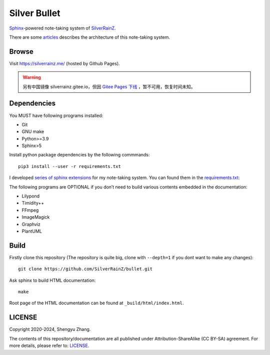 ..
   WARNING

   This README is used to display on the Github repository page, so it cannot
   contain any Sphinx stuffs (directive or role).

====================
|logo| Silver Bullet
====================

Sphinx_-powered note-taking system of SilverRainZ_.

There are some articles_ describes the architecture of this note-taking system.

.. |logo| image:: ./_static/logo.png
   :target: https://silverrainz.me
   :width: 64
.. _Sphinx: https://sphinx-doc.org
.. _SilverRainZ: https://github.com/SilverRainZ
.. _articles: https://silverrainz.me/blog/category/%E6%88%91%E5%A6%82%E4%BD%95%E7%94%A8-sphinx-%E5%BB%BA%E7%AB%8B%E7%AC%94%E8%AE%B0%E7%B3%BB%E7%BB%9F.html

Browse
======

Visit https://silverrainz.me/ (hosted by Github Pages).

.. warning:: 另有中国镜像 silverrainz.gitee.io，但因 `Gitee Pages 下线 <https://gitee.com/oschina/git-osc/issues/I9L5FJ>`_ ，暂不可用，恢复时间未知。

.. For visitors in China, there is a Gitee Pages mirror: https://silverrainz.gitee.io/
.. 
.. 位于中国的访客可以访问 Gitee 镜像： https://

Dependencies
============

You MUST have following programs installed:

- Git
- GNU make
- Python>=3.9
- Sphinx>5

Install python package dependencies by the following commmands::

   pip3 install --user -r requirements.txt

I developed `series of sphinx extensions`_ for my note-taking system.
You can found them in the requirements.txt_:

.. _series of sphinx extensions: https://github.com/sphinx-notes
.. _requirements.txt: requirements.txt

The following programs are OPTIONAL if you don’t need to build various contents
embedded in the documentation:

- Lilypond
- Timidity++
- FFmpeg
- ImageMagick
- Graphviz
- PlantUML

Build
=====

Firstly clone this repository (The repository is quite big,
clone with ``--depth=1`` if you dont want to make any changes)::

   git clone https://github.com/SilverRainZ/bullet.git

Ask sphinx to build HTML documentation::

   make

Root page of the HTML documentation can be found at ``_build/html/index.html``.

LICENSE
=======

Copyright 2020-2024, Shengyu Zhang.

The contents of this repository/documentation are all published under
|cc-badge| Attribution-ShareAlike (CC BY-SA) agreement. For more details,
please refer to: LICENSE_.

.. |cc-badge| image:: https://licensebuttons.net/l/by-sa/4.0/88x31.png
   :target: http://creativecommons.org/licenses/by-sa/4.0/
   :height: 1.5em
.. _LICENSE: /LICENSE
